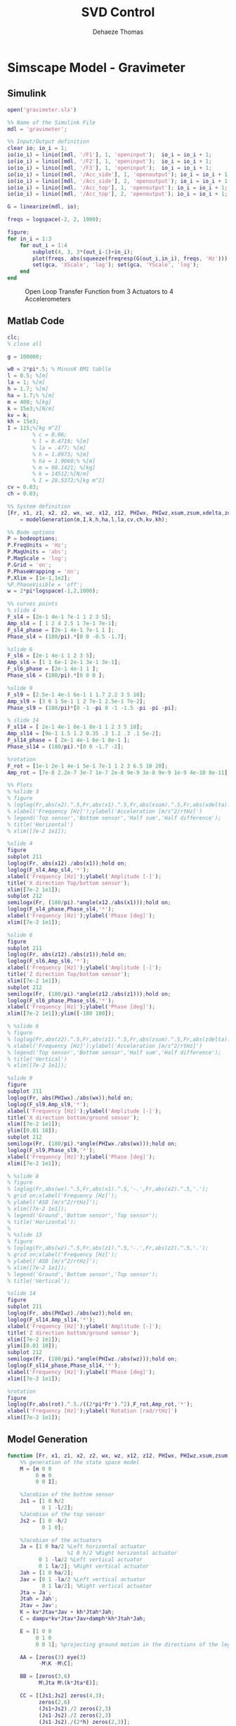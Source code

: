 #+TITLE: SVD Control
:DRAWER:
#+STARTUP: overview

#+LANGUAGE: en
#+EMAIL: dehaeze.thomas@gmail.com
#+AUTHOR: Dehaeze Thomas

#+HTML_LINK_HOME: ../index.html
#+HTML_LINK_UP: ../index.html

#+HTML_HEAD: <link rel="stylesheet" type="text/css" href="./css/htmlize.css"/>
#+HTML_HEAD: <link rel="stylesheet" type="text/css" href="./css/readtheorg.css"/>
#+HTML_HEAD: <link rel="stylesheet" type="text/css" href="./css/zenburn.css"/>
#+HTML_HEAD: <script type="text/javascript" src="./js/jquery.min.js"></script>
#+HTML_HEAD: <script type="text/javascript" src="./js/bootstrap.min.js"></script>
#+HTML_HEAD: <script type="text/javascript" src="./js/jquery.stickytableheaders.min.js"></script>
#+HTML_HEAD: <script type="text/javascript" src="./js/readtheorg.js"></script>

#+HTML_MATHJAX: align: center tagside: right font: TeX

#+PROPERTY: header-args:matlab  :session *MATLAB*
#+PROPERTY: header-args:matlab+ :comments org
#+PROPERTY: header-args:matlab+ :results none
#+PROPERTY: header-args:matlab+ :exports both
#+PROPERTY: header-args:matlab+ :eval no-export
#+PROPERTY: header-args:matlab+ :output-dir figs
#+PROPERTY: header-args:matlab+ :tangle no
#+PROPERTY: header-args:matlab+ :mkdirp yes

#+PROPERTY: header-args:shell  :eval no-export

#+PROPERTY: header-args:latex  :headers '("\\usepackage{tikz}" "\\usepackage{import}" "\\import{$HOME/Cloud/tikz/org/}{config.tex}")
#+PROPERTY: header-args:latex+ :imagemagick t :fit yes
#+PROPERTY: header-args:latex+ :iminoptions -scale 100% -density 150
#+PROPERTY: header-args:latex+ :imoutoptions -quality 100
#+PROPERTY: header-args:latex+ :results raw replace :buffer no
#+PROPERTY: header-args:latex+ :eval no-export
#+PROPERTY: header-args:latex+ :exports both
#+PROPERTY: header-args:latex+ :mkdirp yes
#+PROPERTY: header-args:latex+ :output-dir figs
:END:

* Simscape Model - Gravimeter
** Matlab Init                                             :noexport:ignore:
#+begin_src matlab :tangle no :exports none :results silent :noweb yes :var current_dir=(file-name-directory buffer-file-name)
  <<matlab-dir>>
#+end_src

#+begin_src matlab :exports none :results silent :noweb yes
  <<matlab-init>>
#+end_src

** Simulink
#+begin_src matlab
  open('gravimeter.slx')
#+end_src

#+begin_src matlab
  %% Name of the Simulink File
  mdl = 'gravimeter';

  %% Input/Output definition
  clear io; io_i = 1;
  io(io_i) = linio([mdl, '/F1'], 1, 'openinput');  io_i = io_i + 1;
  io(io_i) = linio([mdl, '/F2'], 1, 'openinput');  io_i = io_i + 1;
  io(io_i) = linio([mdl, '/F3'], 1, 'openinput');  io_i = io_i + 1;
  io(io_i) = linio([mdl, '/Acc_side'], 1, 'openoutput'); io_i = io_i + 1;
  io(io_i) = linio([mdl, '/Acc_side'], 2, 'openoutput'); io_i = io_i + 1;
  io(io_i) = linio([mdl, '/Acc_top'], 1, 'openoutput'); io_i = io_i + 1;
  io(io_i) = linio([mdl, '/Acc_top'], 2, 'openoutput'); io_i = io_i + 1;

  G = linearize(mdl, io);
#+end_src

#+begin_src matlab
  freqs = logspace(-2, 2, 1000);

  figure;
  for in_i = 1:3
      for out_i = 1:4
          subplot(4, 3, 3*(out_i-1)+in_i);
          plot(freqs, abs(squeeze(freqresp(G(out_i,in_i), freqs, 'Hz'))), '-');
          set(gca, 'XScale', 'log'); set(gca, 'YScale', 'log');
      end
  end
#+end_src

#+begin_src matlab :tangle no :exports results :results file replace
  exportFig('figs/open_loop_tf.pdf', 'width', 'full', 'height', 'full');
#+end_src

#+name: fig:open_loop_tf
#+caption: Open Loop Transfer Function from 3 Actuators to 4 Accelerometers
#+RESULTS:
[[file:figs/open_loop_tf.png]]

** Matlab Code
#+begin_src matlab
  clc;
  % close all

  g = 100000;

  w0 = 2*pi*.5; % MinusK BM1 tablle
  l = 0.5; %[m]
  la = 1; %[m]
  h = 1.7; %[m]
  ha = 1.7;% %[m]
  m = 400; %[kg]
  k = 15e3;%[N/m]
  kv = k;
  kh = 15e3;
  I = 115;%[kg m^2]
          % c = 0.06;
          % l = 0.4719; %[m]
          % la = .477; %[m]
          % h = 1.8973; %[m]
          % ha = 1.9060;% %[m]
          % m = 98.1421; %[kg]
          % k = 14512;%[N/m]
          % I = 28.5372;%[kg m^2]
  cv = 0.03;
  ch = 0.03;

  %% System definition
  [Fr, x1, z1, x2, z2, wx, wz, x12, z12, PHIwx, PHIwz,xsum,zsum,xdelta,zdelta,rot]...
      = modelGeneration(m,I,k,h,ha,l,la,cv,ch,kv,kh);

  %% Bode options
  P = bodeoptions;
  P.FreqUnits = 'Hz';
  P.MagUnits = 'abs';
  P.MagScale = 'log';
  P.Grid = 'on';
  P.PhaseWrapping = 'on';
  P.Xlim = [1e-1,1e2];
  %P.PhaseVisible = 'off';
  w = 2*pi*logspace(-1,2,1000);

  %% curves points
  % slide 4
  F_sl4 = [2e-1 4e-1 7e-1 1 2 3 5];
  Amp_sl4 = [ 1 2 4 2.5 1 7e-1 7e-1];
  F_sl4_phase = [2e-1 4e-1 7e-1 1 ];
  Phase_sl4 = (180/pi).*[0 0 -0.5 -1.7];

  %slide 6
  F_sl6 = [2e-1 4e-1 1 2 3 5];
  Amp_sl6 = [1 1 6e-1 2e-1 3e-1 3e-1];
  F_sl6_phase = [2e-1 4e-1 1 ];
  Phase_sl6 = (180/pi).*[0 0 0 ];

  %slide 9
  F_sl9 = [2.5e-1 4e-1 6e-1 1 1.7 2.2 3 5 10];
  Amp_sl9 = [3 6 1 5e-1 1 2 7e-1 2.5e-1 7e-2];
  Phase_sl9 = (180/pi)*[0 -1 -pi 0 -1 -1.5 -pi -pi -pi];

  % slide 14
  F_sl14 = [ 2e-1 4e-1 6e-1 8e-1 1 2 3 5 10];
  Amp_sl14 = [9e-1 1.5 1.2 0.35 .3 1.2 .3 .1 5e-2];
  F_sl14_phase = [ 2e-1 4e-1 6e-1 8e-1 ];
  Phase_sl14 = (180/pi).*[0 0 -1.7 -2];

  %rotation
  F_rot = [1e-1 2e-1 4e-1 5e-1 7e-1 1 2 3 6.5 10 20];
  Amp_rot = [7e-8 2.2e-7 3e-7 1e-7 2e-8 9e-9 3e-8 9e-9 1e-9 4e-10 8e-11];

  %% Plots
  % %slide 3
  % figure
  % loglog(Fr,abs(x2).^.5,Fr,abs(x1).^.5,Fr,abs(xsum).^.5,Fr,abs(xdelta).^.5)
  % xlabel('Frequency [Hz]');ylabel('Acceleration [m/s^2/rtHz]')
  % legend('Top sensor','Bottom sensor','Half sum','Half difference');
  % title('Horizontal')
  % xlim([7e-2 1e1]);

  %slide 4
  figure
  subplot 211
  loglog(Fr, abs(x12)./abs(x1));hold on;
  loglog(F_sl4,Amp_sl4,'*');
  xlabel('Frequency [Hz]');ylabel('Amplitude [-]');
  title('X direction Top/bottom sensor');
  xlim([7e-2 1e1]);
  subplot 212
  semilogx(Fr, (180/pi).*angle(x12./abs(x1)));hold on;
  loglog(F_sl4_phase,Phase_sl4,'*');
  xlabel('Frequency [Hz]');ylabel('Phase [deg]');
  xlim([7e-2 1e1]);

  %slide 6
  figure
  subplot 211
  loglog(Fr, abs(z12)./abs(z1));hold on;
  loglog(F_sl6,Amp_sl6,'*');
  xlabel('Frequency [Hz]');ylabel('Amplitude [-]');
  title('Z direction Top/bottom sensor');
  xlim([7e-2 1e1]);
  subplot 212
  semilogx(Fr, (180/pi).*angle(z12./abs(z1)));hold on;
  loglog(F_sl6_phase,Phase_sl6,'*');
  xlabel('Frequency [Hz]');ylabel('Phase [deg]');
  xlim([7e-2 1e1]);ylim([-180 180]);

  % %slide 6
  % figure
  % loglog(Fr,abs(z2).^.5,Fr,abs(z1).^.5,Fr,abs(zsum).^.5,Fr,abs(zdelta).^.5)
  % xlabel('Frequency [Hz]');ylabel('Acceleration [m/s^2/rtHz]')
  % legend('Top sensor','Bottom sensor','Half sum','Half difference');
  % title('Vertical')
  % xlim([7e-2 1e1]);

  %slide 9
  figure
  subplot 211
  loglog(Fr, abs(PHIwx)./abs(wx));hold on;
  loglog(F_sl9,Amp_sl9,'*');
  xlabel('Frequency [Hz]');ylabel('Amplitude [-]');
  title('X direction bottom/ground sensor');
  xlim([7e-2 1e1]);
  ylim([0.01 10]);
  subplot 212
  semilogx(Fr, (180/pi).*angle(PHIwx./abs(wx)));hold on;
  loglog(F_sl9,Phase_sl9,'*');
  xlabel('Frequency [Hz]');ylabel('Phase [deg]');
  xlim([7e-2 1e1]);

  % %slide 8
  % figure
  % loglog(Fr,abs(wx).^.5,Fr,abs(x1).^.5,'-.',Fr,abs(x2).^.5,'.');
  % grid on;xlabel('Frequency [Hz]');
  % ylabel('ASD [m/s^2/rtHz]');
  % xlim([7e-2 1e1]);
  % legend('Ground','Bottom sensor','Top sensor');
  % title('Horizontal');
  %
  % %slide 13
  % figure
  % loglog(Fr,abs(wz).^.5,Fr,abs(z1).^.5,'-.',Fr,abs(z2).^.5,'.');
  % grid on;xlabel('Frequency [Hz]');
  % ylabel('ASD [m/s^2/rtHz]');
  % xlim([7e-2 1e1]);
  % legend('Ground','Bottom sensor','Top sensor');
  % title('Vertical');

  %slide 14
  figure
  subplot 211
  loglog(Fr, abs(PHIwz)./abs(wz));hold on;
  loglog(F_sl14,Amp_sl14,'*');
  xlabel('Frequency [Hz]');ylabel('Amplitude [-]');
  title('Z direction bottom/ground sensor');
  xlim([7e-2 1e1]);
  ylim([0.01 10]);
  subplot 212
  semilogx(Fr, (180/pi).*angle(PHIwz./abs(wz)));hold on;
  loglog(F_sl14_phase,Phase_sl14,'*');
  xlabel('Frequency [Hz]');ylabel('Phase [deg]');
  xlim([7e-2 1e1]);

  %rotation
  figure
  loglog(Fr,abs(rot).^.5./((2*pi*Fr').^2),F_rot,Amp_rot,'*');
  xlabel('Frequency [Hz]');ylabel('Rotation [rad/rtHz]')
  xlim([7e-2 1e1]);
#+end_src

** Model Generation
#+begin_src matlab
  function [Fr, x1, z1, x2, z2, wx, wz, x12, z12, PHIwx, PHIwz,xsum,zsum,xdelta,zdelta,rot] = modelGeneration(m,I,k,h,ha,l,la,dampv,damph,kv,kh)
      %% generation of the state space model
      M = [m 0 0
           0 m 0
           0 0 I];

      %Jacobian of the bottom sensor
      Js1 = [1 0 h/2
             0 1 -l/2];
      %Jacobian of the top sensor
      Js2 = [1 0 -h/2
             0 1 0];

      %Jacobian of the actuators
      Ja = [1 0 ha/2 %Left horizontal actuator
                     %1 0 h/2 %Right horizontal actuator
            0 1 -la/2 %Left vertical actuator
            0 1 la/2]; %Right vertical actuator
      Jah = [1 0 ha/2];
      Jav = [0 1 -la/2 %Left vertical actuator
             0 1 la/2]; %Right vertical actuator
      Jta = Ja';
      Jtah = Jah';
      Jtav = Jav';
      K = kv*Jtav*Jav + kh*Jtah*Jah;
      C = dampv*kv*Jtav*Jav+damph*kh*Jtah*Jah;

      E = [1 0 0
           0 1 0
           0 0 1]; %projecting ground motion in the directions of the legs

      AA = [zeros(3) eye(3)
            -M\K -M\C];

      BB = [zeros(3,6)
            M\Jta M\(k*Jta*E)];

      CC = [[Js1;Js2] zeros(4,3);
            zeros(2,6)
            (Js1+Js2)./2 zeros(2,3)
            (Js1-Js2)./2 zeros(2,3)
            (Js1-Js2)./(2*h) zeros(2,3)];

      DD = [zeros(4,6)
            zeros(2,3) eye(2,3)
            zeros(6,6)];

      system_dec = ss(AA,BB,CC,DD);
      %input = three actuators and three ground motions
      %output = the bottom sensor; the top sensor; the ground motion; the half
      %sum; the half difference; the rotation

      %% Injecting ground motion in the system to have the output
      Fr = logspace(-2,3,1e3);
      w=2*pi*Fr*1i;
      %fit of the ground motion data in m/s^2/rtHz
      Fr_ground_x = [0.07 0.1 0.15 0.3 0.7 0.8 0.9 1.2 5 10];
      n_ground_x1 = [4e-7 4e-7 2e-6 1e-6 5e-7 5e-7 5e-7 1e-6 1e-5 3.5e-5];
      Fr_ground_v = [0.07 0.08 0.1 0.11 0.12 0.15 0.25 0.6 0.8 1 1.2 1.6 2 6 10];
      n_ground_v1 = [7e-7 7e-7 7e-7 1e-6 1.2e-6 1.5e-6 1e-6 9e-7 7e-7 7e-7 7e-7 1e-6 2e-6 1e-5 3e-5];

      n_ground_x = interp1(Fr_ground_x,n_ground_x1,Fr,'linear');
      n_ground_v = interp1(Fr_ground_v,n_ground_v1,Fr,'linear');
      % figure
      % loglog(Fr,abs(n_ground_v),Fr_ground_v,n_ground_v1,'*');
      % xlabel('Frequency [Hz]');ylabel('ASD [m/s^2 /rtHz]');
      % return

      %converting into PSD
      n_ground_x = (n_ground_x).^2;
      n_ground_v = (n_ground_v).^2;

      %Injecting ground motion in the system and getting the outputs
      system_dec_f = (freqresp(system_dec,abs(w)));
      PHI = zeros(size(Fr,2),12,12);
      for p = 1:size(Fr,2)
          Sw=zeros(6,6);
          Iact = zeros(3,3);
          Sw(4,4) = n_ground_x(p);
          Sw(5,5) = n_ground_v(p);
          Sw(6,6) = n_ground_v(p);
          Sw(1:3,1:3) = Iact;
          PHI(p,:,:) = (system_dec_f(:,:,p))*Sw(:,:)*(system_dec_f(:,:,p))';
      end
      x1 = PHI(:,1,1);
      z1 = PHI(:,2,2);
      x2 = PHI(:,3,3);
      z2 = PHI(:,4,4);
      wx = PHI(:,5,5);
      wz = PHI(:,6,6);
      x12 = PHI(:,1,3);
      z12 = PHI(:,2,4);
      PHIwx = PHI(:,1,5);
      PHIwz = PHI(:,2,6);
      xsum = PHI(:,7,7);
      zsum = PHI(:,8,8);
      xdelta = PHI(:,9,9);
      zdelta = PHI(:,10,10);
      rot = PHI(:,11,11);
#+end_src

* Simscape Model - Stewart Platform
** Matlab Init                                             :noexport:ignore:
#+begin_src matlab :tangle no :exports none :results silent :noweb yes :var current_dir=(file-name-directory buffer-file-name)
  <<matlab-dir>>
#+end_src

#+begin_src matlab :exports none :results silent :noweb yes
  <<matlab-init>>
#+end_src

** Jacobian
#+begin_src matlab
  open('stewart_platform/drone_platform_jacobian.slx');
#+end_src

#+begin_src matlab
  sim('drone_platform_jacobian');
#+end_src

#+begin_src matlab
  Aa = [a1.Data(1,:);
        a2.Data(1,:);
        a3.Data(1,:);
        a4.Data(1,:);
        a5.Data(1,:);
        a6.Data(1,:)]';

  Ab = [b1.Data(1,:);
        b2.Data(1,:);
        b3.Data(1,:);
        b4.Data(1,:);
        b5.Data(1,:);
        b6.Data(1,:)]';

  As = (Ab - Aa)./vecnorm(Ab - Aa);

  l = vecnorm(Ab - Aa)';

  J = [As' , cross(Ab, As)'];

  save('./jacobian.mat', 'Aa', 'Ab', 'As', 'l', 'J');
#+end_src

** Simulink
#+begin_src matlab
  open('stewart_platform/drone_platform.slx');
#+end_src

#+begin_src matlab
  kx = 50;
  ky = 50;
  kz = 50;

  cx = 0.025;
  cy = 0.025;
  cz = 0.025;
#+end_src

#+begin_src matlab
  load('./jacobian.mat', 'Aa', 'Ab', 'As', 'l', 'J');
#+end_src

#+begin_src matlab
  %% Name of the Simulink File
  mdl = 'drone_platform';

  %% Input/Output definition
  clear io; io_i = 1;
  io(io_i) = linio([mdl, '/u'],               1, 'openinput');  io_i = io_i + 1;
  io(io_i) = linio([mdl, '/Inertial Sensor'], 1, 'openoutput'); io_i = io_i + 1;

  G = linearize(mdl, io);
  G.InputName  = {'F1', 'F2', 'F3', 'F4', 'F5', 'F6'};
  G.OutputName = {'Ax', 'Ay', 'Az', 'Arx', 'Ary', 'Arz'};

  Gx = -G*inv(J');
  Gx.InputName  = {'Fx', 'Fy', 'Fz', 'Mx', 'My', 'Mz'};

  Gl = -J*G;
  Gl.OutputName  = {'A1', 'A2', 'A3', 'A4', 'A5', 'A6'};
#+end_src

#+begin_src matlab :exports none
  freqs = logspace(-1, 2, 1000);

  figure;

  ax1 = subplot(2, 1, 1);
  hold on;
  plot(freqs, abs(squeeze(freqresp(Gx(1, 1), freqs, 'Hz'))), 'DisplayName', '$A_x/F_x$');
  plot(freqs, abs(squeeze(freqresp(Gx(2, 2), freqs, 'Hz'))), 'DisplayName', '$A_y/F_y$');
  plot(freqs, abs(squeeze(freqresp(Gx(3, 3), freqs, 'Hz'))), 'DisplayName', '$A_z/F_z$');
  hold off;
  set(gca, 'XScale', 'log'); set(gca, 'YScale', 'log');
  ylabel('Amplitude [m/N]'); set(gca, 'XTickLabel',[]);
  legend('location', 'southeast');

  ax2 = subplot(2, 1, 2);
  hold on;
  for i = 1:3
    plot(freqs, 180/pi*unwrap(angle(squeeze(freqresp(Gx(i, i), freqs, 'Hz')))));
  end
  hold off;
  set(gca, 'XScale', 'log'); set(gca, 'YScale', 'lin');
  ylabel('Phase [deg]'); xlabel('Frequency [Hz]');
  ylim([-270, 90]);
  yticks([-360:90:360]);

  linkaxes([ax1,ax2],'x');
#+end_src

#+begin_src matlab :exports none
  freqs = logspace(-1, 2, 1000);

  figure;

  ax1 = subplot(2, 1, 1);
  hold on;
  plot(freqs, abs(squeeze(freqresp(Gx(4, 4), freqs, 'Hz'))), 'DisplayName', '$A_{R_x}/M_x$');
  plot(freqs, abs(squeeze(freqresp(Gx(5, 5), freqs, 'Hz'))), 'DisplayName', '$A_{R_y}/M_y$');
  plot(freqs, abs(squeeze(freqresp(Gx(6, 6), freqs, 'Hz'))), 'DisplayName', '$A_{R_z}/M_z$');
  hold off;
  set(gca, 'XScale', 'log'); set(gca, 'YScale', 'log');
  ylabel('Amplitude [rad/(Nm)]'); set(gca, 'XTickLabel',[]);
  legend('location', 'southeast');

  ax2 = subplot(2, 1, 2);
  hold on;
  for i = 4:6
    plot(freqs, 180/pi*unwrap(angle(squeeze(freqresp(Gx(i, i), freqs, 'Hz')))));
  end
  hold off;
  set(gca, 'XScale', 'log'); set(gca, 'YScale', 'lin');
  ylabel('Phase [deg]'); xlabel('Frequency [Hz]');
  ylim([-270, 90]);
  yticks([-360:90:360]);

  linkaxes([ax1,ax2],'x');
#+end_src

#+begin_src matlab :exports none
  freqs = logspace(-1, 2, 1000);

  figure;

  ax1 = subplot(2, 1, 1);
  hold on;
  for i = 1:6
    plot(freqs, abs(squeeze(freqresp(Gl(i, i), freqs, 'Hz'))));
  end
  for i = 1:5
    for j = i+1:6
      plot(freqs, abs(squeeze(freqresp(Gl(i, j), freqs, 'Hz'))), 'color', [0, 0, 0, 0.2]);
    end
  end
  hold off;
  set(gca, 'XScale', 'log'); set(gca, 'YScale', 'log');
  ylabel('Amplitude [m/N]'); set(gca, 'XTickLabel',[]);

  ax2 = subplot(2, 1, 2);
  hold on;
  for i = 1:6
    plot(freqs, 180/pi*unwrap(angle(squeeze(freqresp(Gl(i, i), freqs, 'Hz')))));
  end
  hold off;
  set(gca, 'XScale', 'log'); set(gca, 'YScale', 'lin');
  ylabel('Phase [deg]'); xlabel('Frequency [Hz]');
  ylim([-270, 90]);
  yticks([-360:90:360]);

  linkaxes([ax1,ax2],'x');
#+end_src
